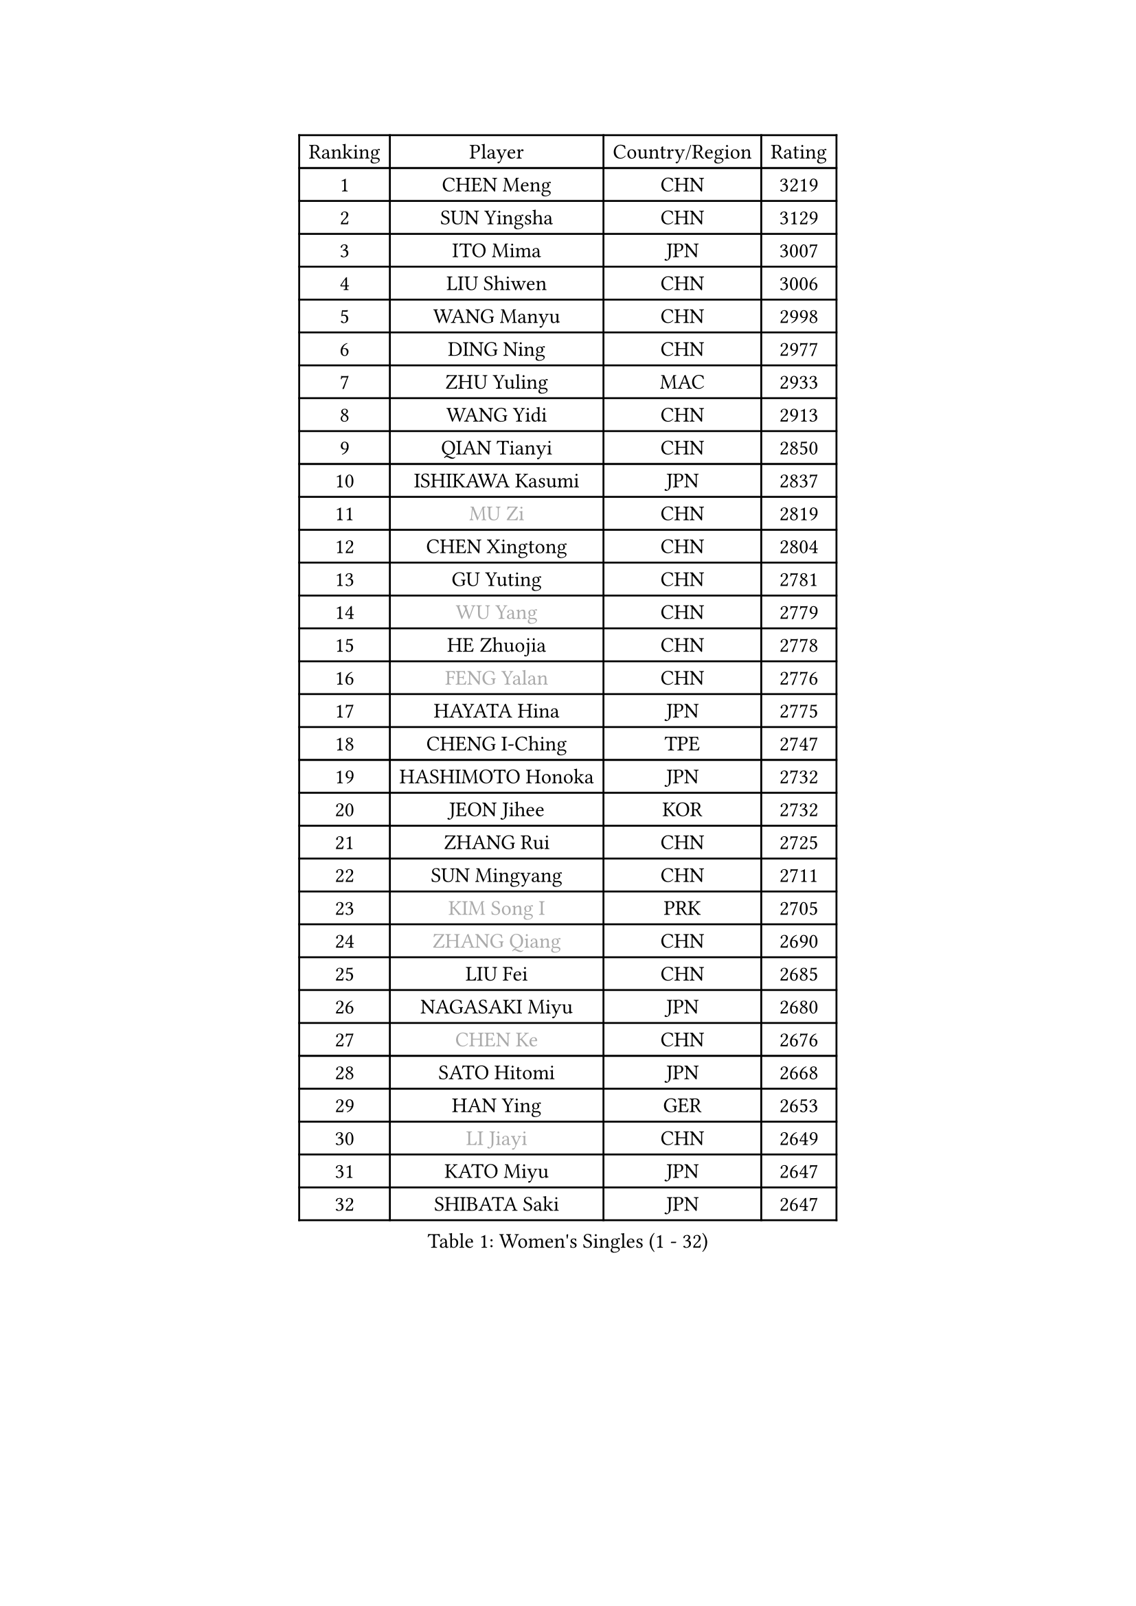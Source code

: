 
#set text(font: ("Courier New", "NSimSun"))
#figure(
  caption: "Women's Singles (1 - 32)",
    table(
      columns: 4,
      [Ranking], [Player], [Country/Region], [Rating],
      [1], [CHEN Meng], [CHN], [3219],
      [2], [SUN Yingsha], [CHN], [3129],
      [3], [ITO Mima], [JPN], [3007],
      [4], [LIU Shiwen], [CHN], [3006],
      [5], [WANG Manyu], [CHN], [2998],
      [6], [DING Ning], [CHN], [2977],
      [7], [ZHU Yuling], [MAC], [2933],
      [8], [WANG Yidi], [CHN], [2913],
      [9], [QIAN Tianyi], [CHN], [2850],
      [10], [ISHIKAWA Kasumi], [JPN], [2837],
      [11], [#text(gray, "MU Zi")], [CHN], [2819],
      [12], [CHEN Xingtong], [CHN], [2804],
      [13], [GU Yuting], [CHN], [2781],
      [14], [#text(gray, "WU Yang")], [CHN], [2779],
      [15], [HE Zhuojia], [CHN], [2778],
      [16], [#text(gray, "FENG Yalan")], [CHN], [2776],
      [17], [HAYATA Hina], [JPN], [2775],
      [18], [CHENG I-Ching], [TPE], [2747],
      [19], [HASHIMOTO Honoka], [JPN], [2732],
      [20], [JEON Jihee], [KOR], [2732],
      [21], [ZHANG Rui], [CHN], [2725],
      [22], [SUN Mingyang], [CHN], [2711],
      [23], [#text(gray, "KIM Song I")], [PRK], [2705],
      [24], [#text(gray, "ZHANG Qiang")], [CHN], [2690],
      [25], [LIU Fei], [CHN], [2685],
      [26], [NAGASAKI Miyu], [JPN], [2680],
      [27], [#text(gray, "CHEN Ke")], [CHN], [2676],
      [28], [SATO Hitomi], [JPN], [2668],
      [29], [HAN Ying], [GER], [2653],
      [30], [#text(gray, "LI Jiayi")], [CHN], [2649],
      [31], [KATO Miyu], [JPN], [2647],
      [32], [SHIBATA Saki], [JPN], [2647],
    )
  )#pagebreak()

#set text(font: ("Courier New", "NSimSun"))
#figure(
  caption: "Women's Singles (33 - 64)",
    table(
      columns: 4,
      [Ranking], [Player], [Country/Region], [Rating],
      [33], [HIRANO Miu], [JPN], [2635],
      [34], [FENG Tianwei], [SGP], [2632],
      [35], [SHAN Xiaona], [GER], [2629],
      [36], [SHI Xunyao], [CHN], [2628],
      [37], [LI Qian], [CHN], [2625],
      [38], [KIHARA Miyuu], [JPN], [2614],
      [39], [#text(gray, "LI Qian")], [POL], [2610],
      [40], [FAN Siqi], [CHN], [2608],
      [41], [YANG Xiaoxin], [MON], [2607],
      [42], [#text(gray, "GU Ruochen")], [CHN], [2601],
      [43], [#text(gray, "CHE Xiaoxi")], [CHN], [2597],
      [44], [#text(gray, "HU Melek")], [TUR], [2597],
      [45], [YU Fu], [POR], [2595],
      [46], [MITTELHAM Nina], [GER], [2593],
      [47], [#text(gray, "CHA Hyo Sim")], [PRK], [2589],
      [48], [#text(gray, "KIM Nam Hae")], [PRK], [2583],
      [49], [#text(gray, "LIU Xi")], [CHN], [2579],
      [50], [CHEN Yi], [CHN], [2579],
      [51], [NI Xia Lian], [LUX], [2573],
      [52], [LIU Weishan], [CHN], [2570],
      [53], [ANDO Minami], [JPN], [2569],
      [54], [OJIO Haruna], [JPN], [2564],
      [55], [CHOI Hyojoo], [KOR], [2562],
      [56], [CHEN Szu-Yu], [TPE], [2539],
      [57], [YU Mengyu], [SGP], [2537],
      [58], [KUAI Man], [CHN], [2535],
      [59], [#text(gray, "LI Jie")], [NED], [2532],
      [60], [SOLJA Petrissa], [GER], [2531],
      [61], [#text(gray, "LI Fen")], [SWE], [2528],
      [62], [GUO Yuhan], [CHN], [2525],
      [63], [#text(gray, "EKHOLM Matilda")], [SWE], [2522],
      [64], [YANG Ha Eun], [KOR], [2521],
    )
  )#pagebreak()

#set text(font: ("Courier New", "NSimSun"))
#figure(
  caption: "Women's Singles (65 - 96)",
    table(
      columns: 4,
      [Ranking], [Player], [Country/Region], [Rating],
      [65], [ZENG Jian], [SGP], [2507],
      [66], [DOO Hoi Kem], [HKG], [2495],
      [67], [SUH Hyo Won], [KOR], [2492],
      [68], [#text(gray, "MATSUDAIRA Shiho")], [JPN], [2488],
      [69], [POLCANOVA Sofia], [AUT], [2487],
      [70], [EERLAND Britt], [NED], [2487],
      [71], [DIAZ Adriana], [PUR], [2485],
      [72], [LEE Zion], [KOR], [2483],
      [73], [SOO Wai Yam Minnie], [HKG], [2476],
      [74], [#text(gray, "HUANG Yingqi")], [CHN], [2473],
      [75], [#text(gray, "LIU Xin")], [CHN], [2473],
      [76], [PESOTSKA Margaryta], [UKR], [2468],
      [77], [#text(gray, "HAMAMOTO Yui")], [JPN], [2464],
      [78], [BATRA Manika], [IND], [2459],
      [79], [KIM Hayeong], [KOR], [2455],
      [80], [WU Yangchen], [CHN], [2451],
      [81], [CHENG Hsien-Tzu], [TPE], [2451],
      [82], [YUAN Jia Nan], [FRA], [2445],
      [83], [LEE Ho Ching], [HKG], [2443],
      [84], [ZHU Chengzhu], [HKG], [2437],
      [85], [#text(gray, "LI Jiao")], [NED], [2436],
      [86], [ODO Satsuki], [JPN], [2433],
      [87], [MIKHAILOVA Polina], [RUS], [2433],
      [88], [#text(gray, "MAEDA Miyu")], [JPN], [2432],
      [89], [SHAO Jieni], [POR], [2430],
      [90], [#text(gray, "LANG Kristin")], [GER], [2422],
      [91], [LEE Eunhye], [KOR], [2421],
      [92], [SHIN Yubin], [KOR], [2420],
      [93], [#text(gray, "NARUMOTO Ayami")], [JPN], [2419],
      [94], [MORI Sakura], [JPN], [2419],
      [95], [MONTEIRO DODEAN Daniela], [ROU], [2416],
      [96], [WINTER Sabine], [GER], [2413],
    )
  )#pagebreak()

#set text(font: ("Courier New", "NSimSun"))
#figure(
  caption: "Women's Singles (97 - 128)",
    table(
      columns: 4,
      [Ranking], [Player], [Country/Region], [Rating],
      [97], [WANG Xiaotong], [CHN], [2406],
      [98], [WANG Amy], [USA], [2406],
      [99], [#text(gray, "YUAN Yuan")], [CHN], [2404],
      [100], [#text(gray, "MORIZONO Mizuki")], [JPN], [2402],
      [101], [SHIOMI Maki], [JPN], [2397],
      [102], [SAWETTABUT Suthasini], [THA], [2396],
      [103], [PYON Song Gyong], [PRK], [2395],
      [104], [#text(gray, "SOMA Yumeno")], [JPN], [2395],
      [105], [GRZYBOWSKA-FRANC Katarzyna], [POL], [2394],
      [106], [VOROBEVA Olga], [RUS], [2394],
      [107], [BALAZOVA Barbora], [SVK], [2392],
      [108], [LIU Jia], [AUT], [2392],
      [109], [AKAE Kaho], [JPN], [2385],
      [110], [SAMARA Elizabeta], [ROU], [2385],
      [111], [PARANANG Orawan], [THA], [2384],
      [112], [POTA Georgina], [HUN], [2378],
      [113], [ZHANG Lily], [USA], [2378],
      [114], [YOON Hyobin], [KOR], [2377],
      [115], [#text(gray, "PAVLOVICH Viktoria")], [BLR], [2377],
      [116], [MATELOVA Hana], [CZE], [2375],
      [117], [BILENKO Tetyana], [UKR], [2374],
      [118], [#text(gray, "MORIZONO Misaki")], [JPN], [2372],
      [119], [KIM Byeolnim], [KOR], [2370],
      [120], [#text(gray, "YAN Chimei")], [SMR], [2365],
      [121], [WU Yue], [USA], [2364],
      [122], [#text(gray, "MORITA Ayane")], [JPN], [2363],
      [123], [PARK Joohyun], [KOR], [2362],
      [124], [#text(gray, "LI Xiang")], [ITA], [2359],
      [125], [#text(gray, "KIM Youjin")], [KOR], [2355],
      [126], [#text(gray, "MA Wenting")], [NOR], [2354],
      [127], [#text(gray, "TIAN Yuan")], [CRO], [2353],
      [128], [LIU Juan], [CHN], [2353],
    )
  )